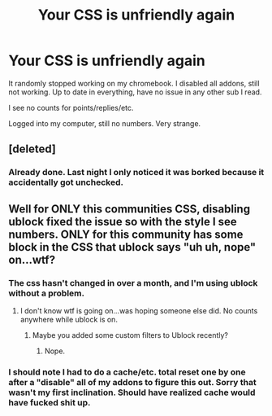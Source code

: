 #+TITLE: Your CSS is unfriendly again

* Your CSS is unfriendly again
:PROPERTIES:
:Author: paperhurts
:Score: 3
:DateUnix: 1448325310.0
:DateShort: 2015-Nov-24
:FlairText: Meta
:END:
It randomly stopped working on my chromebook. I disabled all addons, still not working. Up to date in everything, have no issue in any other sub I read.

I see no counts for points/replies/etc.

Logged into my computer, still no numbers. Very strange.


** [deleted]
:PROPERTIES:
:Score: 7
:DateUnix: 1448357391.0
:DateShort: 2015-Nov-24
:END:

*** Already done. Last night I only noticed it was borked because it accidentally got unchecked.
:PROPERTIES:
:Author: paperhurts
:Score: 1
:DateUnix: 1448367577.0
:DateShort: 2015-Nov-24
:END:


** Well for ONLY this communities CSS, disabling ublock fixed the issue so with the style I see numbers. ONLY for this community has some block in the CSS that ublock says "uh uh, nope" on...wtf?
:PROPERTIES:
:Author: paperhurts
:Score: 1
:DateUnix: 1448325414.0
:DateShort: 2015-Nov-24
:END:

*** The css hasn't changed in over a month, and I'm using ublock without a problem.
:PROPERTIES:
:Author: denarii
:Score: 2
:DateUnix: 1448327527.0
:DateShort: 2015-Nov-24
:END:

**** I don't know wtf is going on...was hoping someone else did. No counts anywhere while ublock is on.
:PROPERTIES:
:Author: paperhurts
:Score: 1
:DateUnix: 1448328901.0
:DateShort: 2015-Nov-24
:END:

***** Maybe you added some custom filters to Ublock recently?
:PROPERTIES:
:Author: deirox
:Score: 1
:DateUnix: 1448331432.0
:DateShort: 2015-Nov-24
:END:

****** Nope.
:PROPERTIES:
:Author: paperhurts
:Score: 1
:DateUnix: 1448345842.0
:DateShort: 2015-Nov-24
:END:


*** I should note I had to do a cache/etc. total reset one by one after a "disable" all of my addons to figure this out. Sorry that wasn't my first inclination. Should have realized cache would have fucked shit up.
:PROPERTIES:
:Author: paperhurts
:Score: 1
:DateUnix: 1448325463.0
:DateShort: 2015-Nov-24
:END:
